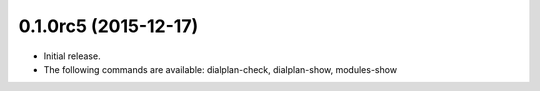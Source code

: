 0.1.0rc5 (2015-12-17)
~~~~~~~~~~~~~~~~~~~~~

* Initial release.
* The following commands are available:
  dialplan-check, dialplan-show, modules-show
